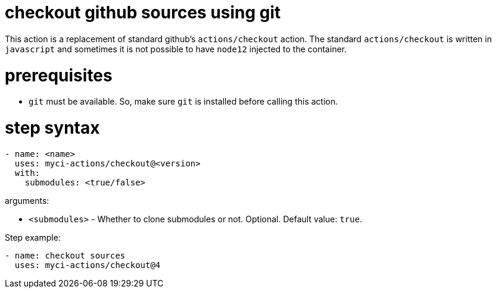 = checkout github sources using git

This action is a replacement of standard github's `actions/checkout` action.
The standard `actions/checkout` is written in `javascript` and sometimes it is not possible to have `node12` injected to the container.

= prerequisites

- `git` must be available. So, make sure `git` is installed before calling this action.


= step syntax

....
- name: <name>
  uses: myci-actions/checkout@<version>
  with:
    submodules: <true/false>
....

arguments:

- `<submodules>` - Whether to clone submodules or not. Optional. Default value: `true`.


Step example:
....
- name: checkout sources
  uses: myci-actions/checkout@4
....

